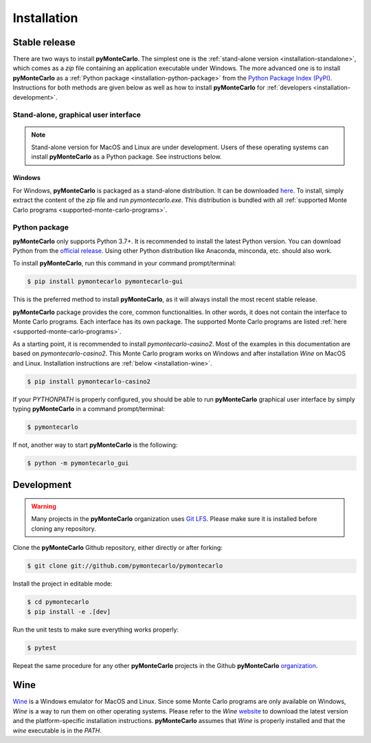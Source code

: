 .. highlight:: shell

============
Installation
============

Stable release
--------------

There are two ways to install **pyMonteCarlo**.
The simplest one is the :ref:`stand-alone version <installation-standalone>`,
which comes as a *zip* file containing an application executable under Windows.
The more advanced one is to install **pyMonteCarlo** as a
:ref:`Python package <installation-python-package>` from the
`Python Package Index (PyPI) <pypi.org>`_.
Instructions for both methods are given below as well as how to
install **pyMonteCarlo** for :ref:`developers <installation-development>`.

.. _installation-standalone:

Stand-alone, graphical user interface
`````````````````````````````````````

.. note::

   Stand-alone version for MacOS and Linux are under development.
   Users of these operating systems can install **pyMonteCarlo** as a Python package.
   See instructions below.

Windows
'''''''

For Windows, **pyMonteCarlo** is packaged as a stand-alone distribution.
It can be downloaded `here <https://www.dropbox.com/s/8n4x8t5eidtpt7r/pymontecarlo-1.0.0%2B14.ga2a4121.zip?dl=0>`_.
To install, simply extract the content of the *zip* file and run *pymontecarlo.exe*.
This distribution is bundled with all :ref:`supported Monte Carlo programs <supported-monte-carlo-programs>`.

.. _installation-python-package:

Python package
``````````````

**pyMonteCarlo** only supports Python 3.7+.
It is recommended to install the latest Python version.
You can download Python from the `official release <https://www.python.org/downloads/>`_.
Using other Python distribution like Anaconda, minconda, etc. should also work.

To install **pyMonteCarlo**, run this command in your command prompt/terminal:

.. code-block:: console

    $ pip install pymontecarlo pymontecarlo-gui

This is the preferred method to install **pyMonteCarlo**, as it will always
install the most recent stable release.

**pyMonteCarlo** package provides the core, common functionalities.
In other words, it does not contain the interface to Monte Carlo programs.
Each interface has its own package.
The supported Monte Carlo programs are listed
:ref:`here <supported-monte-carlo-programs>`.

As a starting point, it is recommended to install *pymontecarlo-casino2*.
Most of the examples in this documentation are based on *pymontecarlo-casino2*.
This Monte Carlo program works on Windows and after installation *Wine* on MacOS
and Linux.
Installation instructions are :ref:`below <installation-wine>`.

.. code-block:: console

    $ pip install pymontecarlo-casino2

If your `PYTHONPATH` is properly configured, you should be able to run
**pyMonteCarlo** graphical user interface by simply typing **pyMonteCarlo** in
a command prompt/terminal:

.. code-block:: console

    $ pymontecarlo

If not, another way to start **pyMonteCarlo** is the following:

.. code-block:: console

    $ python -m pymontecarlo_gui

.. _installation-development:

Development
-----------

.. warning::

   Many projects in the **pyMonteCarlo** organization uses `Git LFS <https://git-lfs.github.com/>`_.
   Please make sure it is installed before cloning any repository.

Clone the **pyMonteCarlo** Github repository, either directly or after forking:

.. code-block:: console

    $ git clone git://github.com/pymontecarlo/pymontecarlo

Install the project in editable mode:

.. code-block:: console

    $ cd pymontecarlo
    $ pip install -e .[dev]

Run the unit tests to make sure everything works properly:

.. code-block:: console

    $ pytest

Repeat the same procedure for any other **pyMonteCarlo** projects in the Github
**pyMonteCarlo** `organization <https://github.com/pymontecarlo>`_.

.. _installation-wine:

Wine
----

`Wine <https://www.winehq.org>`_ is a Windows emulator for MacOS and Linux.
Since some Monte Carlo programs are only available on Windows, *Wine* is a way
to run them on other operating systems.
Please refer to the *Wine* `website <https://www.winehq.org>`_ to download
the latest version and the platform-specific installation instructions.
**pyMonteCarlo** assumes that *Wine* is properly installed and that the `wine`
executable is in the `PATH`.
